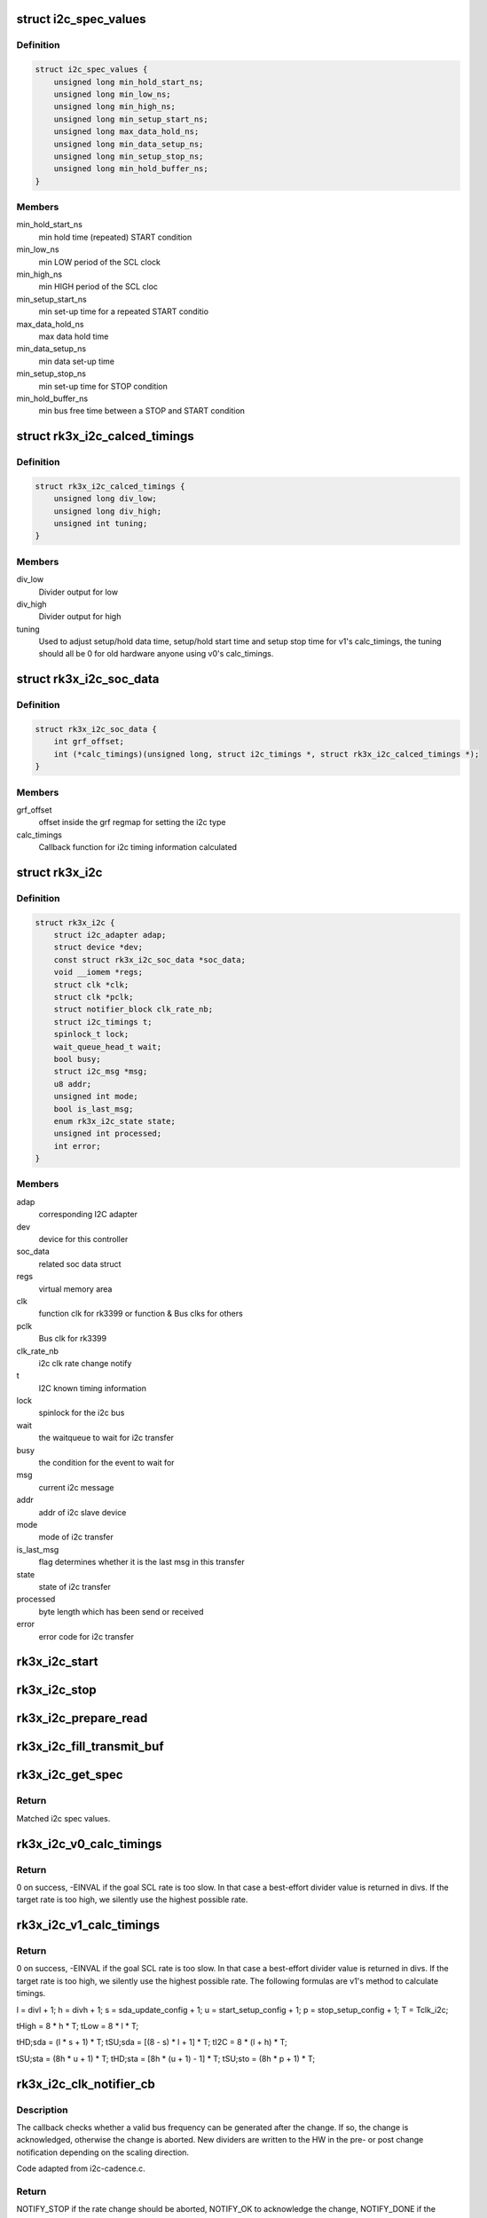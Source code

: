 .. -*- coding: utf-8; mode: rst -*-
.. src-file: drivers/i2c/busses/i2c-rk3x.c

.. _`i2c_spec_values`:

struct i2c_spec_values
======================

.. c:type:: struct i2c_spec_values


.. _`i2c_spec_values.definition`:

Definition
----------

.. code-block:: c

    struct i2c_spec_values {
        unsigned long min_hold_start_ns;
        unsigned long min_low_ns;
        unsigned long min_high_ns;
        unsigned long min_setup_start_ns;
        unsigned long max_data_hold_ns;
        unsigned long min_data_setup_ns;
        unsigned long min_setup_stop_ns;
        unsigned long min_hold_buffer_ns;
    }

.. _`i2c_spec_values.members`:

Members
-------

min_hold_start_ns
    min hold time (repeated) START condition

min_low_ns
    min LOW period of the SCL clock

min_high_ns
    min HIGH period of the SCL cloc

min_setup_start_ns
    min set-up time for a repeated START conditio

max_data_hold_ns
    max data hold time

min_data_setup_ns
    min data set-up time

min_setup_stop_ns
    min set-up time for STOP condition

min_hold_buffer_ns
    min bus free time between a STOP and
    START condition

.. _`rk3x_i2c_calced_timings`:

struct rk3x_i2c_calced_timings
==============================

.. c:type:: struct rk3x_i2c_calced_timings


.. _`rk3x_i2c_calced_timings.definition`:

Definition
----------

.. code-block:: c

    struct rk3x_i2c_calced_timings {
        unsigned long div_low;
        unsigned long div_high;
        unsigned int tuning;
    }

.. _`rk3x_i2c_calced_timings.members`:

Members
-------

div_low
    Divider output for low

div_high
    Divider output for high

tuning
    Used to adjust setup/hold data time,
    setup/hold start time and setup stop time for
    v1's calc_timings, the tuning should all be 0
    for old hardware anyone using v0's calc_timings.

.. _`rk3x_i2c_soc_data`:

struct rk3x_i2c_soc_data
========================

.. c:type:: struct rk3x_i2c_soc_data


.. _`rk3x_i2c_soc_data.definition`:

Definition
----------

.. code-block:: c

    struct rk3x_i2c_soc_data {
        int grf_offset;
        int (*calc_timings)(unsigned long, struct i2c_timings *, struct rk3x_i2c_calced_timings *);
    }

.. _`rk3x_i2c_soc_data.members`:

Members
-------

grf_offset
    offset inside the grf regmap for setting the i2c type

calc_timings
    Callback function for i2c timing information calculated

.. _`rk3x_i2c`:

struct rk3x_i2c
===============

.. c:type:: struct rk3x_i2c

    private data of the controller

.. _`rk3x_i2c.definition`:

Definition
----------

.. code-block:: c

    struct rk3x_i2c {
        struct i2c_adapter adap;
        struct device *dev;
        const struct rk3x_i2c_soc_data *soc_data;
        void __iomem *regs;
        struct clk *clk;
        struct clk *pclk;
        struct notifier_block clk_rate_nb;
        struct i2c_timings t;
        spinlock_t lock;
        wait_queue_head_t wait;
        bool busy;
        struct i2c_msg *msg;
        u8 addr;
        unsigned int mode;
        bool is_last_msg;
        enum rk3x_i2c_state state;
        unsigned int processed;
        int error;
    }

.. _`rk3x_i2c.members`:

Members
-------

adap
    corresponding I2C adapter

dev
    device for this controller

soc_data
    related soc data struct

regs
    virtual memory area

clk
    function clk for rk3399 or function & Bus clks for others

pclk
    Bus clk for rk3399

clk_rate_nb
    i2c clk rate change notify

t
    I2C known timing information

lock
    spinlock for the i2c bus

wait
    the waitqueue to wait for i2c transfer

busy
    the condition for the event to wait for

msg
    current i2c message

addr
    addr of i2c slave device

mode
    mode of i2c transfer

is_last_msg
    flag determines whether it is the last msg in this transfer

state
    state of i2c transfer

processed
    byte length which has been send or received

error
    error code for i2c transfer

.. _`rk3x_i2c_start`:

rk3x_i2c_start
==============

.. c:function:: void rk3x_i2c_start(struct rk3x_i2c *i2c)

    :param struct rk3x_i2c \*i2c:
        *undescribed*

.. _`rk3x_i2c_stop`:

rk3x_i2c_stop
=============

.. c:function:: void rk3x_i2c_stop(struct rk3x_i2c *i2c, int error)

    :param struct rk3x_i2c \*i2c:
        *undescribed*

    :param int error:
        Error code to return in rk3x_i2c_xfer

.. _`rk3x_i2c_prepare_read`:

rk3x_i2c_prepare_read
=====================

.. c:function:: void rk3x_i2c_prepare_read(struct rk3x_i2c *i2c)

    >msg

    :param struct rk3x_i2c \*i2c:
        *undescribed*

.. _`rk3x_i2c_fill_transmit_buf`:

rk3x_i2c_fill_transmit_buf
==========================

.. c:function:: void rk3x_i2c_fill_transmit_buf(struct rk3x_i2c *i2c)

    >msg

    :param struct rk3x_i2c \*i2c:
        *undescribed*

.. _`rk3x_i2c_get_spec`:

rk3x_i2c_get_spec
=================

.. c:function:: const struct i2c_spec_values *rk3x_i2c_get_spec(unsigned int speed)

    :param unsigned int speed:
        Desired SCL frequency

.. _`rk3x_i2c_get_spec.return`:

Return
------

Matched i2c spec values.

.. _`rk3x_i2c_v0_calc_timings`:

rk3x_i2c_v0_calc_timings
========================

.. c:function:: int rk3x_i2c_v0_calc_timings(unsigned long clk_rate, struct i2c_timings *t, struct rk3x_i2c_calced_timings *t_calc)

    :param unsigned long clk_rate:
        I2C input clock rate

    :param struct i2c_timings \*t:
        Known I2C timing information

    :param struct rk3x_i2c_calced_timings \*t_calc:
        Caculated rk3x private timings that would be written into regs

.. _`rk3x_i2c_v0_calc_timings.return`:

Return
------

0 on success, -EINVAL if the goal SCL rate is too slow. In that case
a best-effort divider value is returned in divs. If the target rate is
too high, we silently use the highest possible rate.

.. _`rk3x_i2c_v1_calc_timings`:

rk3x_i2c_v1_calc_timings
========================

.. c:function:: int rk3x_i2c_v1_calc_timings(unsigned long clk_rate, struct i2c_timings *t, struct rk3x_i2c_calced_timings *t_calc)

    :param unsigned long clk_rate:
        I2C input clock rate

    :param struct i2c_timings \*t:
        Known I2C timing information

    :param struct rk3x_i2c_calced_timings \*t_calc:
        Caculated rk3x private timings that would be written into regs

.. _`rk3x_i2c_v1_calc_timings.return`:

Return
------

0 on success, -EINVAL if the goal SCL rate is too slow. In that case
a best-effort divider value is returned in divs. If the target rate is
too high, we silently use the highest possible rate.
The following formulas are v1's method to calculate timings.

l = divl + 1;
h = divh + 1;
s = sda_update_config + 1;
u = start_setup_config + 1;
p = stop_setup_config + 1;
T = Tclk_i2c;

tHigh = 8 \* h \* T;
tLow = 8 \* l \* T;

tHD;sda = (l \* s + 1) \* T;
tSU;sda = [(8 - s) \* l + 1] \* T;
tI2C = 8 \* (l + h) \* T;

tSU;sta = (8h \* u + 1) \* T;
tHD;sta = [8h \* (u + 1) - 1] \* T;
tSU;sto = (8h \* p + 1) \* T;

.. _`rk3x_i2c_clk_notifier_cb`:

rk3x_i2c_clk_notifier_cb
========================

.. c:function:: int rk3x_i2c_clk_notifier_cb(struct notifier_block *nb, unsigned long event, void *data)

    Clock rate change callback

    :param struct notifier_block \*nb:
        Pointer to notifier block

    :param unsigned long event:
        Notification reason

    :param void \*data:
        Pointer to notification data object

.. _`rk3x_i2c_clk_notifier_cb.description`:

Description
-----------

The callback checks whether a valid bus frequency can be generated after the
change. If so, the change is acknowledged, otherwise the change is aborted.
New dividers are written to the HW in the pre- or post change notification
depending on the scaling direction.

Code adapted from i2c-cadence.c.

.. _`rk3x_i2c_clk_notifier_cb.return`:

Return
------

NOTIFY_STOP if the rate change should be aborted, NOTIFY_OK
to acknowledge the change, NOTIFY_DONE if the notification is
considered irrelevant.

.. _`rk3x_i2c_setup`:

rk3x_i2c_setup
==============

.. c:function:: int rk3x_i2c_setup(struct rk3x_i2c *i2c, struct i2c_msg *msgs, int num)

    :param struct rk3x_i2c \*i2c:
        *undescribed*

    :param struct i2c_msg \*msgs:
        I2C msgs to process

    :param int num:
        Number of msgs

.. _`rk3x_i2c_setup.description`:

Description
-----------

Must be called with i2c->lock held.

.. _`rk3x_i2c_setup.return`:

Return
------

Number of I2C msgs processed or negative in case of error

.. This file was automatic generated / don't edit.

